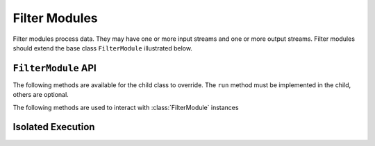 Filter Modules
==============

Filter modules process data. They may have one or more input streams and one or
more output streams. Filter modules should extend the base class ``FilterModule`` illustrated below.

.. image:: /images/filter_module.png

``FilterModule`` API
--------------------

The following methods are available for the child class to override. The
``run`` method must be implemented in the child, others are optional.

.. method:: custom_args(parser)

   ``parser`` is an `ArgumentParser`_ object.  Use this method to
   add custom command line arguments to the module.

   Example:

   .. code-block:: python

     class FilterDemo(FilterModule):
       def custom_args(self, parser):
         parser.description = "**module description**"
	 # add optional help text to the argument
         parser.add_argument("--arg", help="custom argument")
	 # parse json input
	 parser.add_argument("--json_arg", type=json.loads)
	 # a yes|no argument that resolves to True|False
	 parser.add_argument("--flag_arg", type=joule.yesno)
       #... other module code

   .. raw:: html

      <div class="header bash">
      Command Line:
      </div>
      <div class="code bash"><b>$> filter_demo.py -h</b>
      usage: filter_demo.py [-h] [--pipes PIPES] arg

      **module description**

      optional arguments:
        arg            custom argument
      <i>#more output...</i>
      </div>

   *Note*:
     Always use keyword arguments with modules so they can be specified
     in the **[Arguments]** section  of module configuration file
     
   *Tip*:
     Use the ``type`` parameter to specify a parser function. The parser
     accepts a string input and produces the associated object. 

.. method:: run(parsed_args, inputs, outputs)

    * ``parsed_args`` -- `Namespace`_ object with the parsed command line arguments.
      Customize the argument structure by overriding :meth:`~custom_args`.
    * ``inputs`` -- Dictionary of :class:`joule.NumpyPipe` connections to
      input streams.  These should match the **[Inputs]** in the module
      configuration file (see :ref:`sec-modules` for example
      configuration file)
    * ``outputs`` -- Dictionary of :class:`joule.NumpyPipe` connections to
      output streams.  These should match the **[Outputs]** in the
      module configuration file (see :ref:`sec-modules` for example
      configuration file)

   This coroutine should run indefinitley. See ExampleFilter for typical usage.

.. method:: stop()

   Implement custom logic for shutting down the module.

   Example:

   .. code-block:: python

     class FilterDemo(FilterModule):
       def stop(self):
         print("closing open files...")
       #... other module code



The following methods are used to interact with :class:`FilterModule` instances

.. method:: start()

  Creates an event loop and schedules the :meth:`run` coroutine for execution. This
  method will only return if :meth:`run` exits. In most applications this
  method should be used similar to the following:

  .. code-block:: python

    class ExampleFilter(FilterModule):
      #...code for module

    if __name__ == "__main__":
      r = ExampleFilter()
      r.start() #does not return

Isolated Execution
-------------------


.. _Git Repository: http://git.wattsworth.net/wattsworth/example_modules
.. _structured array: https://docs.scipy.org/doc/numpy-1.13.0/user/basics.rec.html
.. _ArgumentParser: https://docs.python.org/3/library/argparse.html#argparse.ArgumentParser
.. _Namespace: https://docs.python.org/3/library/argparse.html#argparse.Namespace
